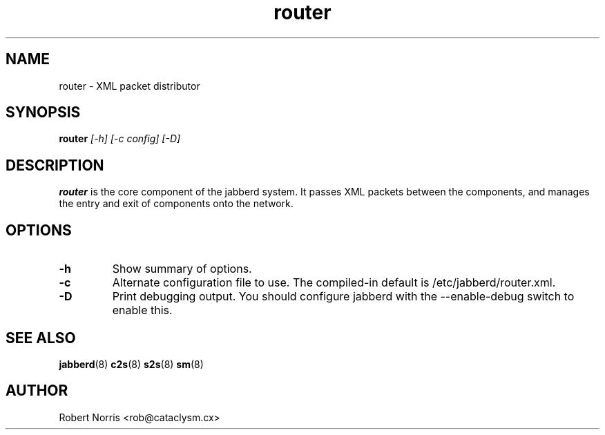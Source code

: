 .TH router 8 "28 August 2003" "2.7.0" "jabberd project"
.SH NAME
router \- XML packet distributor
.SH SYNOPSIS
.B router
.I [-h] [-c config] [-D]
.SH DESCRIPTION
.BR router
is the core component of the jabberd system. It passes XML packets between the components, and manages the entry and exit of components onto the network.
.SH OPTIONS
.TP
.B \-h
Show summary of options.
.TP
.B \-c
Alternate configuration file to use. The compiled-in default is /etc/jabberd/router.xml.
.TP
.B \-D
Print debugging output. You should configure jabberd with the --enable-debug switch to enable this.
.SH SEE ALSO
.BR jabberd (8)
.BR c2s (8)
.BR s2s (8)
.BR sm (8)
.SH AUTHOR
Robert Norris <rob@cataclysm.cx>
